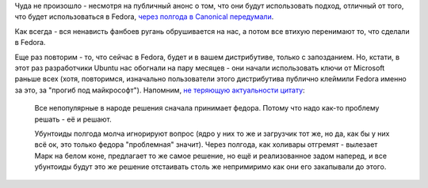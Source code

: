 .. title: Ubuntu и UEFI.
.. slug: ubuntu-и-uefi
.. date: 2012-10-30 09:43:45
.. tags: canonical, uefi, ubuntu, fedora
.. category:
.. link:
.. description:
.. type: text
.. author: Peter Lemenkov

Чуда не произошло - несмотря на публичный анонс о том, что они будут
использовать подход, отличный от того, что будет использоваться в
Fedora, `через полгода в Canonical
передумали <http://web.dodds.net/~vorlon/wiki/blog/SecureBoot_in_Ubuntu_12.10/>`__.

.. role:: strike

Как всегда - вся :strike:`ненависть фанбоев` ругань обрушивается на
нас, а потом все втихую перенимают то, что сделали в Fedora.

Еще раз повторим - то, что сейчас в Fedora, будет и в вашем
дистрибутиве, только с запозданием. Но, кстати, в этот раз разработчики
Ubuntu нас обогнали на пару месяцев - они начали использовать ключи от
Microsoft раньше всех (хотя, повторимся, изначально пользователи этого
дистрибутива публично клеймили Fedora именно за это, за "прогиб под
майкрософт"). Напомним, `не теряющую актуальности цитату <https://www.linux.org.ru/news/redhat/8027624/page1#comment-8029207>`_:

        Все непопулярные в народе решения сначала принимает федора. Потому что
        надо как-то проблему решать - её и решают.

        Убунтоиды полгода молча игнорируют вопрос (ядро у них то же и загрузчик
        тот же, но да, как бы у них всё ок, это только федора "проблемная"
        значит). Через полгода, как холивары отгремят - вылезает Марк на белом
        коне, предлагает то же самое решение, но ещё и реализованное задом
        наперед, и все убунтоиды будут это же решение отстаивать столь же
        непримиримо как они его закапывали до этого.

